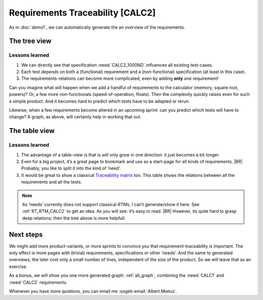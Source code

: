 Requirements Traceability [CALC2]
*********************************

As in :doc:`demo1`, we can automatically generate the an overview of the requirements.

The tree view
=============

.. _demo2_graph:

.. needflow::
   :tags: demo2;general

Lessons learned
---------------

#. We can directly see that specification :need:`CALC2_1000ND` influences all existing test-cases.
#. Each test *depends* on both a (functional) requirement and a (non-functional) specification (at least in this case).
#. The requirements-relations can become more complicated, even by adding **only** *one* requirement!

Can you imagine what will happen when we add a handful of requirements to the calculator (memory, square root, powers)?
Or, a few more non-functionals (speed-of-operation, floats). Then the complexity quickly raises even for such a simple
product.  And it becomes hard to predict which tests have to be adapted or rerun.

Likewise, when a few requirements become altered in an upcoming sprint: can you predict which tests will have to change?
A graph, as above, will certainly help in working that out.


The table view
==============

.. needtable::
   :tags: demo2,general
   :style: table
   :columns: id;type;title;incoming;outgoing
   :sort: type


Lessons learned
---------------

#. The advantage of a table-view is that is will only grow in one direction: it just becomes a bit longer.
#. Even for a big project, it’s a great page to bookmark and use as a start-page for all kinds of requirements.
   |BR|
   Probably, you like to split it into the kind of ‘need’.
#. It would be great to show a classical `Traceability matrix <https://en.wikipedia.org/wiki/Traceability_matrix>`_
   too. This table shows the relations between all the requirements and all the tests.

.. note::

   As ‘needs’ currently does not support classical *RTM*\s, I can’t generate/show it here.  See :ref:`RT_RTM_CALC2` to
   get an idea. As you will see: it’s easy to read.
   |BR|
   However, its quite hard to grasp deep relations; then the tree above is more helpfull.

Next steps
==========

We might add more product-variants, or more sprints to convince you that requirement-traceability is important. The only
effect is more pages with (trivial) requirements, specifications or other ‘needs’. And the same to generated overviews;
the later cost only a small number of lines, independent of the size of the product. So we will leave that as an
exercise.

As a bonus, we will show you one more generated graph: :ref:`all_graph`, combining the :need:`CALC1` and :need:`CALC2`
requirements.

Whenever you have more quistions, you can email me :sogeti-email:`Albert.Mietus`.


